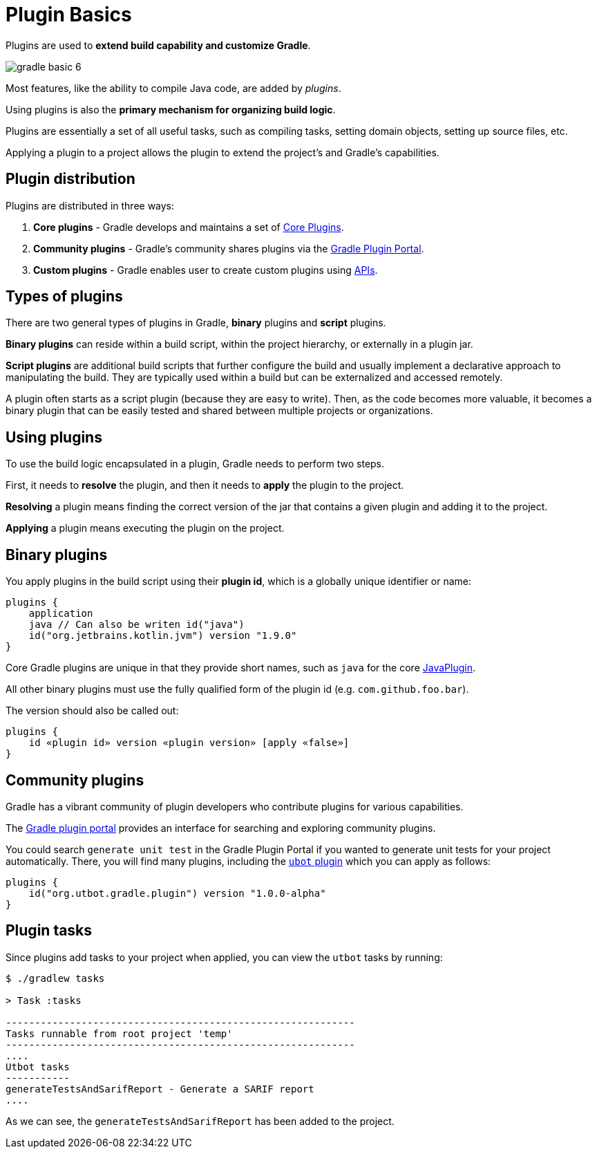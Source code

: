 // Copyright 2023 the original author or authors.
//
// Licensed under the Apache License, Version 2.0 (the "License");
// you may not use this file except in compliance with the License.
// You may obtain a copy of the License at
//
//      http://www.apache.org/licenses/LICENSE-2.0
//
// Unless required by applicable law or agreed to in writing, software
// distributed under the License is distributed on an "AS IS" BASIS,
// WITHOUT WARRANTIES OR CONDITIONS OF ANY KIND, either express or implied.
// See the License for the specific language governing permissions and
// limitations under the License.

[[plugin_basics]]
= Plugin Basics

Plugins are used to *extend build capability and customize Gradle*.

image::gradle-basic-6.png[]

Most features, like the ability to compile Java code, are added by _plugins_.

Using plugins is also the **primary mechanism for organizing build logic**.

Plugins are essentially a set of all useful tasks, such as compiling tasks, setting domain objects, setting up source files, etc.

Applying a plugin to a project allows the plugin to extend the project's and Gradle's capabilities.

== Plugin distribution

Plugins are distributed in three ways:

1. **Core plugins** - Gradle develops and maintains a set of <<plugin_reference#plugin_reference,Core Plugins>>.
2. **Community plugins** - Gradle's community shares plugins via the https://plugins.gradle.org[Gradle Plugin Portal].
3. **Custom plugins** - Gradle enables user to create custom plugins using link:{groovyDslPath}/org.gradle.api.tasks.javadoc.Javadoc.html[APIs].

[[sec:types_of_plugins]]
== Types of plugins

There are two general types of plugins in Gradle, *binary* plugins and *script* plugins.

*Binary plugins* can reside within a build script, within the project hierarchy, or externally in a plugin jar.

*Script plugins* are additional build scripts that further configure the build and usually implement a declarative approach to manipulating the build.
They are typically used within a build but can be externalized and accessed remotely.

A plugin often starts as a script plugin (because they are easy to write).
Then, as the code becomes more valuable, it becomes a binary plugin that can be easily tested and shared between multiple projects or organizations.

[[sec:using_plugins]]
== Using plugins

To use the build logic encapsulated in a plugin, Gradle needs to perform two steps.

First, it needs to *resolve* the plugin, and then it needs to **apply** the plugin to the project.

*Resolving* a plugin means finding the correct version of the jar that contains a given plugin and adding it to the project.

*Applying* a plugin means executing the plugin on the project.

[[sec:binary_plugins]]
== Binary plugins

You apply plugins in the build script using their *plugin id*, which is a globally unique identifier or name:

[source]
----
plugins {
    application
    java // Can also be writen id("java")
    id("org.jetbrains.kotlin.jvm") version "1.9.0"
}
----

Core Gradle plugins are unique in that they provide short names, such as `java` for the core link:{javadocPath}/org/gradle/api/plugins/JavaPlugin.html[JavaPlugin].

All other binary plugins must use the fully qualified form of the plugin id (e.g. `com.github.foo.bar`).

The version should also be called out:

[source]
----
plugins {
    id «plugin id» version «plugin version» [apply «false»]
}
----

== Community plugins

Gradle has a vibrant community of plugin developers who contribute plugins for various capabilities.

The link:http://plugins.gradle.org/[Gradle plugin portal] provides an interface for searching and exploring community plugins.

You could search `generate unit test` in the Gradle Plugin Portal if you wanted to generate unit tests for your project automatically.
There, you will find many plugins, including the link:https://plugins.gradle.org/plugin/org.utbot.gradle.plugin[`ubot` plugin] which you can apply as follows:

[source]
----
plugins {
    id("org.utbot.gradle.plugin") version "1.0.0-alpha"
}
----

== Plugin tasks

Since plugins add tasks to your project when applied, you can view the `utbot` tasks by running:

[source]
----
$ ./gradlew tasks

> Task :tasks

------------------------------------------------------------
Tasks runnable from root project 'temp'
------------------------------------------------------------
....
Utbot tasks
-----------
generateTestsAndSarifReport - Generate a SARIF report
....
----

As we can see, the `generateTestsAndSarifReport` has been added to the project.
